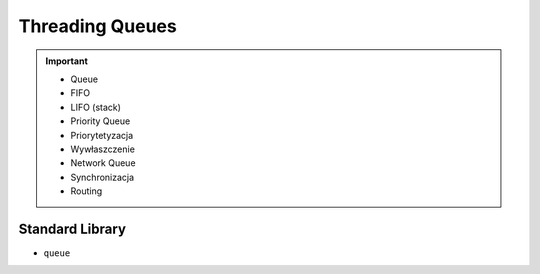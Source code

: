 Threading Queues
================

.. important::

    * Queue
    * FIFO
    * LIFO (stack)
    * Priority Queue
    * Priorytetyzacja
    * Wywłaszczenie
    * Network Queue
    * Synchronizacja
    * Routing


Standard Library
----------------
* ``queue``

